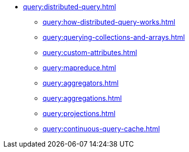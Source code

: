 * xref:query:distributed-query.adoc[]
** xref:query:how-distributed-query-works.adoc[]
** xref:query:querying-collections-and-arrays.adoc[]
** xref:query:custom-attributes.adoc[]
** xref:query:mapreduce.adoc[]
** xref:query:aggregators.adoc[]
** xref:query:aggregations.adoc[]
** xref:query:projections.adoc[]
** xref:query:continuous-query-cache.adoc[]